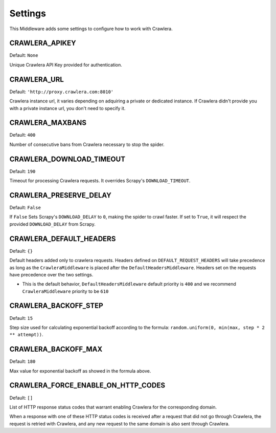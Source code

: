 ========
Settings
========

This Middleware adds some settings to configure how to work with Crawlera.

CRAWLERA_APIKEY
---------------

Default: ``None``

Unique Crawlera API Key provided for authentication.

CRAWLERA_URL
------------

Default: ``'http://proxy.crawlera.com:8010'``

Crawlera instance url, it varies depending on adquiring a private or dedicated instance. If Crawlera didn't provide
you with a private instance url, you don't need to specify it.

CRAWLERA_MAXBANS
----------------

Default: ``400``

Number of consecutive bans from Crawlera necessary to stop the spider.

CRAWLERA_DOWNLOAD_TIMEOUT
-------------------------

Default: ``190``

Timeout for processing Crawlera requests. It overrides Scrapy's ``DOWNLOAD_TIMEOUT``.

CRAWLERA_PRESERVE_DELAY
-----------------------

Default: ``False``

If ``False`` Sets Scrapy's ``DOWNLOAD_DELAY`` to ``0``, making the spider to crawl faster. If set to ``True``, it will
respect the provided ``DOWNLOAD_DELAY`` from Scrapy.

CRAWLERA_DEFAULT_HEADERS
------------------------

Default: ``{}``

Default headers added only to crawlera requests. Headers defined on ``DEFAULT_REQUEST_HEADERS`` will take precedence as long as the ``CrawleraMiddleware`` is placed after the ``DefaultHeadersMiddleware``. Headers set on the requests have precedence over the two settings.

* This is the default behavior, ``DefaultHeadersMiddleware`` default priority is ``400`` and we recommend ``CrawleraMiddleware`` priority to be ``610``

CRAWLERA_BACKOFF_STEP
-----------------------

Default: ``15``

Step size used for calculating exponential backoff according to the formula: ``random.uniform(0, min(max, step * 2 ** attempt))``.

CRAWLERA_BACKOFF_MAX
-----------------------

Default: ``180``

Max value for exponential backoff as showed in the formula above.

CRAWLERA_FORCE_ENABLE_ON_HTTP_CODES
------------------------------------

Default: ``[]``

List of HTTP response status codes that warrant enabling Crawlera for the
corresponding domain.

When a response with one of these HTTP status codes is received after a request
that did not go through Crawlera, the request is retried with Crawlera, and any
new request to the same domain is also sent through Crawlera.
